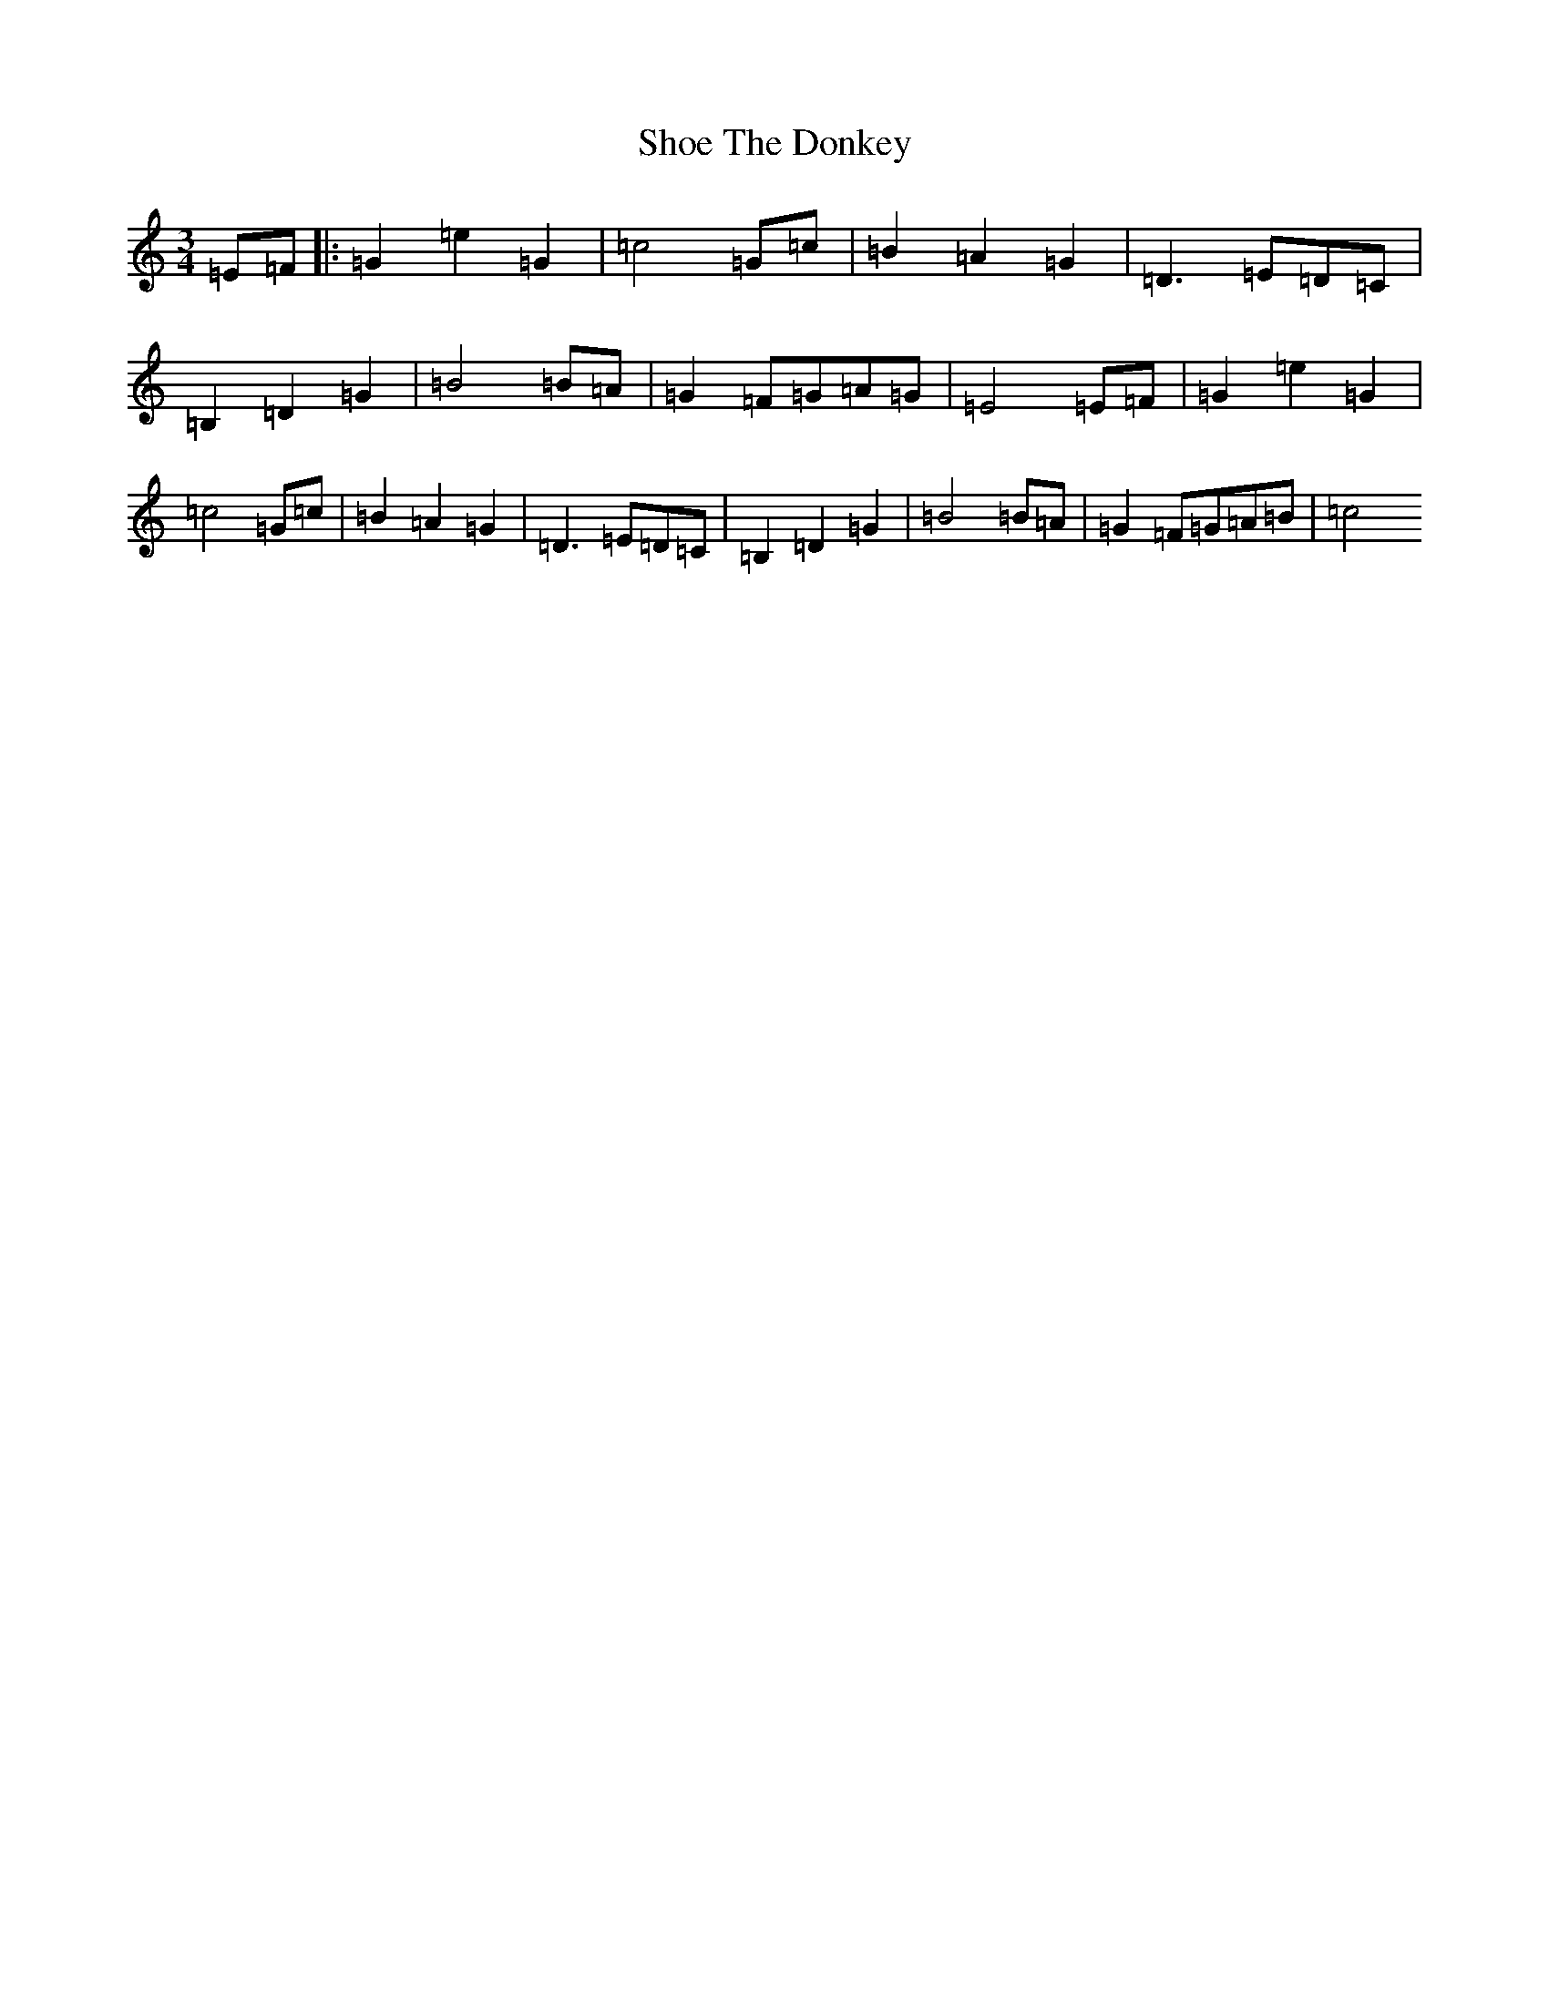 X: 19364
T: Shoe The Donkey
S: https://thesession.org/tunes/2320#setting15691
Z: G Major
R: mazurka
M: 3/4
L: 1/8
K: C Major
=E=F|:=G2=e2=G2|=c4=G=c|=B2=A2=G2|=D3=E=D=C|=B,2=D2=G2|=B4=B=A|=G2=F=G=A=G|=E4=E=F|=G2=e2=G2|=c4=G=c|=B2=A2=G2|=D3=E=D=C|=B,2=D2=G2|=B4=B=A|=G2=F=G=A=B|=c4